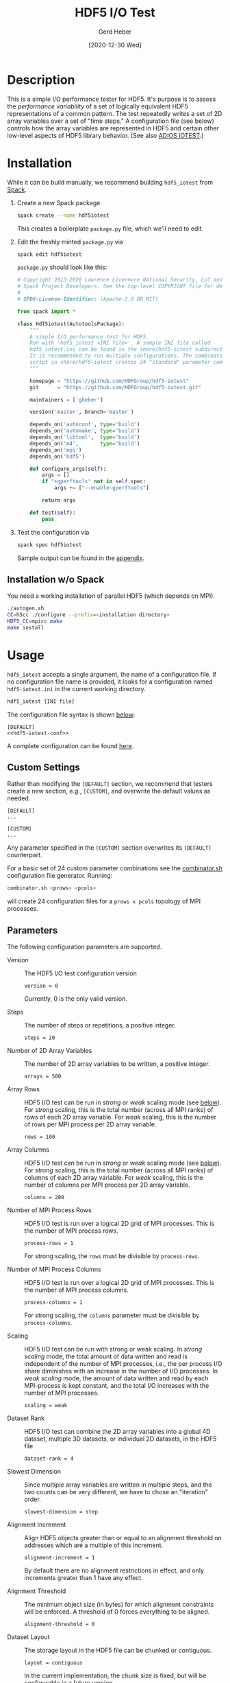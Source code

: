 #+TITLE:  HDF5 I/O Test
#+AUTHOR: Gerd Heber
#+EMAIL: gheber@hdfgroup.org
#+DATE: [2020-12-30 Wed]

#+PROPERTY: header-args :eval never-export

* Description

This is a simple I/O performance tester for HDF5. It's purpose is to assess the
/performance variability/ of a set of logically equivalent HDF5 representations of
a common pattern. The test repeatedly writes a set of 2D array variables over a
set of "time steps." A configuration file (see below) controls how the array
variables are represented in HDF5 and certain other low-level aspects of HDF5
library behavior. (See also [[https://github.com/ornladios/ADIOS2/tree/master/source/utils/adios_iotest][ADIOS IOTEST]].)

* Installation

While it can be build manually, we recommend building =hdf5_iotest= from [[https://computing.llnl.gov/projects/spack-hpc-package-manager][Spack]].

1. Create a new Spack package
   #+begin_src sh
   spack create --name hdf5iotest
   #+end_src
   This creates a boilerplate =package.py= file, which we'll need to edit.
2. Edit the freshly minted =package.py= via
   #+begin_src sh
   spack edit hdf5iotest
   #+end_src
   =package.py= should look like this:
   #+begin_src python
   # Copyright 2013-2020 Lawrence Livermore National Security, LLC and other
   # Spack Project Developers. See the top-level COPYRIGHT file for details.
   #
   # SPDX-License-Identifier: (Apache-2.0 OR MIT)

   from spack import *

   class Hdf5iotest(AutotoolsPackage):
       """
       A simple I/O performance test for HDF5.
       Run with 'hdf5_iotest <INI file>'. A sample INI file called
       hdf5_iotest.ini can be found in the share/hdf5-iotest subdirectory.
       It is recommended to run multiple configurations. The combinator.sh
       script in share/hdf5-iotest creates 24 "standard" parameter cominations.
       """

       homepage = "https://github.com/HDFGroup/hdf5-iotest"
       git      = "https://github.com/HDFGroup/hdf5-iotest.git"

       maintainers = ['gheber']

       version('master', branch='master')

       depends_on('autoconf', type='build')
       depends_on('automake', type='build')
       depends_on('libtool',  type='build')
       depends_on('m4',       type='build')
       depends_on('mpi')
       depends_on('hdf5')

       def configure_args(self):
           args = []
           if "+gperftools" not in self.spec:
               args += ["--enable-gperftools"]

           return args

       def test(self):
           pass
   #+end_src
3. Test the configuration via
   #+begin_src sh
   spack spec hdf5iotest
   #+end_src
   Sample output can be found in the [[sec:spack-spec-out][appendix]].

** Installation w/o Spack
You need a working installation of parallel HDF5 (which depends on MPI).

#+begin_src sh
./autogen.sh
CC=h5cc ./configure --prefix=<installation directory>
HDF5_CC=mpicc make
make install
#+end_src

* Usage

=hdf5_iotest= accepts a single argument, the name of a configuration file. If no
configuration file name is provided, it looks for a configuration named
=hdf5-iotest.ini= in the current working directory.

#+begin_src sh
hdf5_iotest [INI file]
#+end_src

The configuration file syntax is shown [[sec:parameters][below]]:

#+begin_src conf-unix :tangle src/hdf5_iotest.ini :noweb no-export
[DEFAULT]
<<hdf5-iotest-conf>>
#+end_src

A complete configuration can be found [[https://raw.githubusercontent.com/HDFGroup/hdf5-iotest/master/src/hdf5_iotest.ini][here]].

** Custom Settings
Rather than modifying the =[DEFAULT]= section, we recommend that testers create
a new section, e.g., =[CUSTOM]=, and overwrite the default values as needed.

#+begin_example
[DEFAULT]
...

[CUSTOM]
...
#+end_example

Any parameter specified in the =[CUSTOM]= section overwrites its =[DEFAULT]=
counterpart.

For a basic set of 24 custom parameter combinations see the [[https://raw.githubusercontent.com/HDFGroup/hdf5-iotest/master/src/combinator.sh][combinator.sh]]
configuration file generator. Running:

#+begin_src sh
combinator.sh <prows> <pcols>
#+end_src

will create 24 configuration files for a =prows x pcols= topology of MPI
processes.

** Parameters<<sec:parameters>>
The following configuration parameters are supported.

- Version :: The HDF5 I/O test configuration version
    #+begin_src conf-unix :noweb-ref hdf5-iotest-conf
 version = 0
    #+end_src
    Currently, 0 is the only valid version.

- Steps :: The number of steps or repetitions, a positive integer.
    #+begin_src conf-unix :noweb-ref hdf5-iotest-conf
 steps = 20
    #+end_src

- Number of 2D Array Variables :: The number of 2D array variables to be
     written, a positive integer.
    #+begin_src conf-unix :noweb-ref hdf5-iotest-conf
 arrays = 500
    #+end_src

- Array Rows :: HDF5 I/O test can be run in /strong/ or /weak/ scaling mode (see
                [[sec:scaling][below]]). For /strong/ scaling, this is the total number (across all
                MPI ranks) of rows of each 2D array variable. For /weak/ scaling,
                this is the number of rows per MPI process per 2D array variable.
    #+begin_src conf-unix :noweb-ref hdf5-iotest-conf
 rows = 100
    #+end_src

- Array Columns :: HDF5 I/O test can be run in /strong/ or /weak/ scaling mode
  (see [[sec:scaling][below]]). For /strong/ scaling, this is the total number (across all MPI
  ranks) of columns of each 2D array variable. For /weak/ scaling, this is the
  number of columns per MPI process per 2D array variable.
    #+begin_src conf-unix :noweb-ref hdf5-iotest-conf
 columns = 200
    #+end_src

- Number of MPI Process Rows :: HDF5 I/O test is run over a logical 2D grid
     of MPI processes. This is the number of MPI process rows.
    #+begin_src conf-unix :noweb-ref hdf5-iotest-conf
 process-rows = 1
    #+end_src

    For strong scaling, the =rows= must be divisible by =process-rows=.

- Number of MPI Process Columns :: HDF5 I/O test is run over a logical 2D grid
     of MPI processes. This is the number of MPI process columns.
    #+begin_src conf-unix :noweb-ref hdf5-iotest-conf
 process-columns = 1
    #+end_src

    For strong scaling, the =columns= parameter must be divisible by =process-columns=.

- Scaling<<sec:scaling>> :: HDF5 I/O test can be run with strong or weak
     scaling. In /strong scaling/ mode, the total amount of data written and read
     is independent of the number of MPI processes, i.e., the per process I/O
     share diminishes with an increase in the number of I/O processes. In /weak
     scaling/ mode, the amount of data written and read by each MPI-process is
     kept constant, and the total I/O increases with the number of MPI
     processes.
    #+begin_src conf-unix :noweb-ref hdf5-iotest-conf
 scaling = weak
    #+end_src

- Dataset Rank :: HDF5 I/O test can combine the 2D array variables into a global
                  4D dataset, multiple 3D datasets, or individual 2D datasets,
                  in the HDF5 file.
    #+begin_src conf-unix :noweb-ref hdf5-iotest-conf
 dataset-rank = 4
    #+end_src

- Slowest Dimension :: Since multiple array variables are written in multiple
     steps, and the two counts can be very different, we have to chose an
     "iteration" order.
    #+begin_src conf-unix :noweb-ref hdf5-iotest-conf
 slowest-dimension = step
    #+end_src

- Alignment Increment :: Align HDF5 objects greater than or equal to an alignment threshold on addresses which are a multiple of this increment.
    #+begin_src conf-unix :noweb-ref hdf5-iotest-conf
 alignment-increment = 1
    #+end_src

     By default there are no alignment restrictions in effect, and only
  increments greater than 1 have any effect.

- Alignment Threshold :: The minimum object size (in bytes) for which alignment
  constraints will be enforced. A threshold of 0 forces everything to be aligned.
    #+begin_src conf-unix :noweb-ref hdf5-iotest-conf
 alignment-threshold = 0
    #+end_src

- Dataset Layout :: The storage layout in the HDF5 file can be chunked or
                    contiguous.
    #+begin_src conf-unix :noweb-ref hdf5-iotest-conf
 layout = contiguous
    #+end_src

    In the current implementation, the chunk size is fixed, but will be
    configurable in a future version.

- Initialization with Fill Values :: The default behavior of the HDF5 library is
     to initialize storage with the default or a user-specified fill value.
     This incurs additional I/O and may reduce performance. Use this flag to
     enable (=true=) or disable (=false=) storage initialization with fill values.
    #+begin_src conf-unix :noweb-ref hdf5-iotest-conf
 fill-values = true
    #+end_src

    There is a third behavior (=H5D_FILL_TIME_IFSET=), but the point here is to
     demonstrate the additional cost of initialization with fill values.

- MPI I/O Operations :: With MPI, the write and read operation can be collective
     or independent.
    #+begin_src conf-unix :noweb-ref hdf5-iotest-conf
 mpi-io = independent
    #+end_src

    This setting has no effect for a single MPI process.

- HDF5 Output File Name :: The default HDF5 output file name is
     =hdf5_iotest.h5=. Use this parameter to select a different name.
    #+begin_src conf-unix :noweb-ref hdf5-iotest-conf
 hdf5-file = hdf5_iotest.h5
    #+end_src

- Results File :: When running HDF5 I/O test, certain metrics are printed to
                  =stdout=. To simplify the analysis of results from multiple
                  runs, they are also written to a CSV file whose name is
                  configurable.
    #+begin_src conf-unix :noweb-ref hdf5-iotest-conf
 csv-file = hdf5_iotest.csv
    #+end_src

* Appendix <<sec:appendix>>
** Sample =spack spec hdf5iotest= output <<sec:spack-spec-out>>
#+begin_example
==> Using specified package name: 'hdf5iotest'
==> Created template for hdf5iotest package
==> Created package file: /home/gerdheber/GitHub/spack/var/spack/repos/builtin/packages/hdf5iotest/package.py
Waiting for Emacs...
% spack spec hdf5iotest
Input spec
--------------------------------
hdf5iotest

Concretized
--------------------------------
hdf5iotest@spack%gcc@8.3.0 arch=linux-debian10-skylake
 ^autoconf@2.69%gcc@8.3.0 arch=linux-debian10-skylake
     ^m4@1.4.18%gcc@8.3.0+sigsegv patches=3877ab548f88597ab2327a2230ee048d2d07ace1062efe81fc92e91b7f39cd00,fc9b61654a3ba1a8d6cd78ce087e7c96366c290bc8d2c299f09828d793b853c8 arch=linux-debian10-skylake
         ^libsigsegv@2.12%gcc@8.3.0 arch=linux-debian10-skylake
     ^perl@5.32.0%gcc@8.3.0+cpanm+shared+threads arch=linux-debian10-skylake
         ^berkeley-db@18.1.40%gcc@8.3.0 arch=linux-debian10-skylake
         ^gdbm@1.18.1%gcc@8.3.0 arch=linux-debian10-skylake
             ^readline@8.0%gcc@8.3.0 arch=linux-debian10-skylake
                 ^ncurses@6.2%gcc@8.3.0~symlinks+termlib arch=linux-debian10-skylake
                     ^pkgconf@1.7.3%gcc@8.3.0 arch=linux-debian10-skylake
 ^automake@1.16.3%gcc@8.3.0 arch=linux-debian10-skylake
 ^hdf5@1.10.7%gcc@8.3.0~cxx~debug~fortran~hl~java+mpi+pic+shared~szip~threadsafe api=none arch=linux-debian10-skylake
     ^openmpi@4.0.5%gcc@8.3.0~atomics~cuda~cxx~cxx_exceptions+gpfs~java~legacylaunchers~lustre~memchecker~pmi~singularity~sqlite3+static~thread_multiple+vt+wrapper-rpath fabrics=none schedulers=none arch=linux-debian10-skylake
         ^hwloc@2.2.0%gcc@8.3.0~cairo~cuda~gl~libudev+libxml2~netloc~nvml+pci+shared arch=linux-debian10-skylake
             ^libpciaccess@0.16%gcc@8.3.0 arch=linux-debian10-skylake
                 ^libtool@2.4.6%gcc@8.3.0 arch=linux-debian10-skylake
                 ^util-macros@1.19.1%gcc@8.3.0 arch=linux-debian10-skylake
             ^libxml2@2.9.10%gcc@8.3.0~python arch=linux-debian10-skylake
                 ^libiconv@1.16%gcc@8.3.0 arch=linux-debian10-skylake
                 ^xz@5.2.5%gcc@8.3.0~pic arch=linux-debian10-skylake
                 ^zlib@1.2.11%gcc@8.3.0+optimize+pic+shared arch=linux-debian10-skylake
         ^numactl@2.0.14%gcc@8.3.0 patches=4e1d78cbbb85de625bad28705e748856033eaafab92a66dffd383a3d7e00cc94 arch=linux-debian10-skylake
#+end_example
** Sample CSV Output
The CSV output looks like this. It's then easy to concatenate several of these
(after stripping out the header), and load them into [[https://pandas.pydata.org/][pandas]] or [[https://www.r-project.org/][R]].

#+begin_example
steps,arrays,rows,cols,scaling,proc-rows,proc-cols,slowdim,rank,alignment-increment,alignment-threshold,layout,fill,mpi-io,wall [s],fsize [B],write-phase-min [s],write-phase-max [s],creat-min [s],creat-max [s],write-min [s],write-max [s],write-rate-min [MiB/s],write-rate-max [MiB/s],read-phase-min [s],read-phase-max [s],read-min [s],read-max [s],read-rate-min [MiB/s],read-rate-max [MiB/s]
20,500,100,200,weak,1,1,step,4,8,1024,contiguous,false,independent,3.20,1600002048,2.44,2.44,0.38,0.38,1.92,1.92,794.18,794.18,0.76,0.76,0.73,0.73,2089.42,2089.42
#+end_example

*** Metrics
All timings are obtained via =MPI_Wtime=. For some metrics, we record minima and
maxima across MPI ranks. The columns =steps= through =mpi-io= are just reiterations
of the configuration parameters. The remaining columns are as follows:

- =wall [s]= :: Wall time in seconds.
- =fsize [B]= :: The HDF5 output file size in bytes
- =write-phase-min [s],write-phase-max [s]= :: The fastest and slowest cumulative
     write phase time in seconds. This includes the time for the dataset
     creation(s).
- =creat-min [s],creat-max [s]= :: The fastest and slowest time spend in =H5Fcreate=
     in seconds
- =write-min [s],write-max [s]= :: The fastest and slowest cumulative =H5Dwrite=
     time in seconds
- =write-rate-min [MiB/s],write-rate-max [MiB/s]= :: The lowest and highest
     =H5Dwrite= throughput in MiB/s
- =read-phase-min [s],read-phase-max [s]= :: The fastest and slowest cumulative
     read phase time in seconds. This includes the times for opening the HDF5
     file and for creating dataset selections.
- =read-min [s],read-max [s]= :: The fastest and slowest cumulative =H5Dread= time
     in seconds
- =read-rate-min [MiB/s],read-rate-max [MiB/s]= :: The lowest and highest =H5Dread=
     throughput in MiB/s
